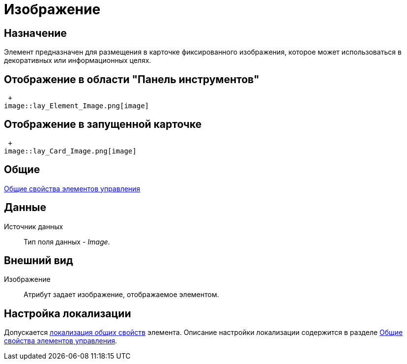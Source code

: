 = Изображение

== Назначение

Элемент предназначен для размещения в карточке фиксированного изображения, которое может использоваться в декоративных или информационных целях.

== Отображение в области "Панель инструментов"

 +
image::lay_Element_Image.png[image]

== Отображение в запущенной карточке

 +
image::lay_Card_Image.png[image]

== Общие

xref:lay_Elements_general.adoc[Общие свойства элементов управления]

== Данные

Источник данных::
Тип поля данных - _Image_.

== Внешний вид

Изображение::
Атрибут задает изображение, отображаемое элементом.

== Настройка локализации

Допускается xref:lay_Locale_common_element_properties.adoc[локализация _общих_ свойств] элемента. Описание настройки локализации содержится в разделе xref:lay_Elements_general.adoc[Общие свойства элементов управления].
